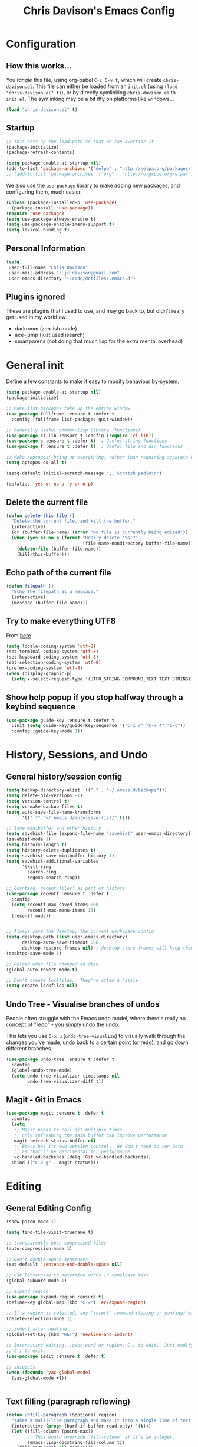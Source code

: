 #+TITLE: Chris Davison's Emacs Config
#+PROPERTY: header-args emacs-lisp :tangle yes :results silent

* Configuration
** How this works...
You /tangle/ this file, using org-babel ~C-c C-v t~, which will create ~chris-davison.el~.  This file can either be loaded from an ~init.el~ (using ~(load "chris-davison.el" t)~), or by directly symlinking ~chris-davison.el~ to ~init.el~.  The symlinking may be a bit iffy on platforms like windows...

#+BEGIN_SRC emacs-lisp :tangle no
(load "chris-davison.el" t)
#+END_SRC
** Startup
#+BEGIN_SRC emacs-lisp
;; This sets up the load path so that we can override it
(package-initialize)
(package-refresh-contents)

(setq package-enable-at-startup nil)
(add-to-list 'package-archives '("melpa" . "http://melpa.org/packages/"))
;; (add-to-list 'package-archives '("org" . "http://orgmode.org/elpa/") t)
#+END_SRC

We also use the ~use-package~ library to make adding new packages, and configuring them, much easier.

#+BEGIN_SRC emacs-lisp
(unless (package-installed-p 'use-package)
  (package-install 'use-package))
(require 'use-package)
(setq use-package-always-ensure t)
(setq use-package-enable-imenu-support t)
(setq lexical-binding t)
#+END_SRC

** Personal Information
#+BEGIN_SRC emacs-lisp
(setq
 user-full-name "Chris Davison"
 user-mail-address "c.jr.davison@gmail.com"
 user-emacs-directory "~/code/dotfiles/.emacs.d")
#+END_SRC
** Plugins ignored
These are plugins that I used to use, and may go back to, but didn't really get used in my workflow.

- darkroom (zen-ish mode)
- ace-jump (just used isearch)
- smartparens (not doing that much lisp for the extra mental overhead)
* General init
Define a few constants to make it easy to modify behaviour by-system.
#+BEGIN_SRC emacs-lisp
(setq package-enable-at-startup nil)
(package-initialize)

;; Make list-packages take up the entire window
(use-package fullframe :ensure t :defer t
  :config (fullframe list-packages quit-window))

;; Generally useful common-lisp library (functions)
(use-package cl-lib :ensure t :config (require 'cl-lib))
(use-package s :ensure t :defer t)  ; Useful string functions
(use-package f :ensure t :defer t)  ; Useful file and dir functions

;; Make /apropos/ bring up everything, rather than requiring separate keybinds
(setq apropos-do-all t)

(setq-default initial-scratch-message ";; Scratch pad\n\n")

(defalias 'yes-or-no-p 'y-or-n-p)
#+END_SRC

** Delete the current file
#+BEGIN_SRC emacs-lisp
(defun delete-this-file ()
  "Delete the current file, and kill the buffer."
  (interactive)
  (or (buffer-file-name) (error "No file is currently being edited"))
  (when (yes-or-no-p (format "Really delete '%s'?"
                             (file-name-nondirectory buffer-file-name)))
    (delete-file (buffer-file-name))
    (kill-this-buffer)))
#+END_SRC
** Echo path of the current file
#+BEGIN_SRC emacs-lisp
(defun filepath ()
  "Echo the filepath as a message."
  (interactive)
  (message (buffer-file-name)))
#+END_SRC
** Try to make everything UTF8
From [[http://www.wisdomandwonder.com/wordpress/wp-content/uploads/2014/03/C3F.html][here]]
#+BEGIN_SRC emacs-lisp
(setq locale-coding-system 'utf-8)
(set-terminal-coding-system 'utf-8)
(set-keyboard-coding-system 'utf-8)
(set-selection-coding-system 'utf-8)
(prefer-coding-system 'utf-8)
(when (display-graphic-p)
  (setq x-select-request-type '(UTF8_STRING COMPOUND_TEXT TEXT STRING)))
#+END_SRC
** Show help popup if you stop halfway through a keybind sequence
#+BEGIN_SRC emacs-lisp
(use-package guide-key :ensure t :defer t
  :init (setq guide-key/guide-key-sequence '("C-x r" "C-x 4" "C-c"))
  :config (guide-key-mode 1))
#+END_SRC
* History, Sessions, and Undo
** General history/session config
#+BEGIN_SRC emacs-lisp
(setq backup-directory-alist '(("." . "~/.emacs.d/backups")))
(setq delete-old-versions -1)
(setq version-control t)
(setq vc-make-backup-files t)
(setq auto-save-file-name-transforms
      '((".*" "~/.emacs.d/auto-save-list/" t)))

;; Save minibuffer and other history
(setq savehist-file (expand-file-name "savehist" user-emacs-directory))
(savehist-mode 1)
(setq history-length t)
(setq history-delete-duplicates t)
(setq savehist-save-minibuffer-history 1)
(setq savehist-additional-variables
      '(kill-ring
        search-ring
        regexp-search-ring))

;; Counting 'recent files' as part of history
(use-package recentf :ensure t :defer t
  :config
  (setq recentf-max-saved-items 200
        recentf-max-menu-items 15)
  (recentf-mode))


;; Always save the desktop, the current workspace config
(setq desktop-path (list user-emacs-directory)
      desktop-auto-save-timeout 600
      desktop-restore-frames nil) ; desktop-store-frames will keep themes loaded
(desktop-save-mode 1)

;; Reload when file changed on disk
(global-auto-revert-mode t)

;; Don't create lockfiles.  They're often a hassle
(setq create-lockfiles nil)
#+END_SRC
** Undo Tree - Visualise branches of undos
People often struggle with the Emacs undo model, where there's
really no concept of "redo" - you simply undo the undo.

This lets you use =C-x u= (=undo-tree-visualize=) to visually walk
through the changes you've made, undo back to a certain point (or
redo), and go down different branches.

#+BEGIN_SRC emacs-lisp
(use-package undo-tree :ensure t :defer t
  :config
  (global-undo-tree-mode)
  (setq undo-tree-visualizer-timestamps nil
        undo-tree-visualizer-diff t))
#+END_SRC
** Magit - Git in Emacs
#+BEGIN_SRC emacs-lisp
(use-package magit :ensure t :defer t
  :config
  (setq
   ;; Magit needs to call git multiple times
   ;; only refreshing the main buffer can improve performance
   magit-refresh-status-buffer nil
   ;; Emacs has its own version control.  We don't need to run both
   ;; as that'll be detrimental for performance
   vc-handled-backends (delq 'Git vc-handled-backends))
  :bind (("C-x g" . magit-status)))
#+END_SRC
* Editing
** General Editing Config
#+BEGIN_SRC emacs-lisp
(show-paren-mode 1)

(setq find-file-visit-truename t)

;; transparently open compressed files
(auto-compression-mode t)

;; Don't double-space sentences
(set-default 'sentence-end-double-space nil)

;; Use lettercase to determine words in camelcase text
(global-subword-mode 1)

;; expand region
(use-package expand-region :ensure t)
(define-key global-map (kbd "C-=") 'er/expand-region)

;; If a region is selected, any 'insert' command (typing or yanking) will overwrite it, rather than inserting before.
(delete-selection-mode 1)

;; indent after newline
(global-set-key (kbd "RET") 'newline-and-indent)

;; Interactive editing...over word or region, C-; to edit.  Just modify the symbol, then repeat
;; C-; to exit.
(use-package iedit :ensure t :defer t)

;; snippets
(when (fboundp 'yas-global-mode) 
  (yas-global-mode +1))


#+END_SRC
** Text filling (paragraph reflowing)
#+BEGIN_SRC emacs-lisp
(defun unfill-paragraph (&optional region)
  "Takes a multi-line paragraph and make it into a single line of text."
  (interactive (progn (barf-if-buffer-read-only) '(t)))
  (let ((fill-column (point-max))
        ;; This would override `fill-column' if it's an integer.
        (emacs-lisp-docstring-fill-column t))
    (fill-paragraph nil region)))
(define-key global-map "\M-Q" 'unfill-paragraph)
#+END_SRC
** Managing indentation
#+BEGIN_SRC emacs-lisp
;; aggressive indentation
(use-package aggressive-indent :ensure t :defer t
  :config (global-aggressive-indent-mode))

(define-key global-map (kbd "C->") 'indent-rigidly-right-to-tab-stop)
(define-key global-map (kbd "C-<") 'indent-rigidly-left-to-tab-stop)
#+END_SRC
** Offer to create parent dirs if they do not exist
[[http://iqbalansari.github.io/blog/2014/12/07/automatically-create-parent-directories-on-visiting-a-new-file-in-emacs/][From this blog]]
#+BEGIN_SRC emacs-lisp

(defun my-create-non-existent-directory ()
  (let ((parent-directory (file-name-directory buffer-file-name)))
    (when (and (not (file-exists-p parent-directory))
               (y-or-n-p (format "Directory `%s' does not exist! Create it?" parent-directory)))
      (make-directory parent-directory t))))

(add-to-list 'find-file-not-found-functions 'my-create-non-existent-directory)
#+END_SRC
** Header templates per filetype
Use ~auto-insert~ when in a new file of that kind to insert header.
#+BEGIN_SRC emacs-lisp
(setq auto-insert-alist
      '(((emacs-lisp-mode . "Emacs lisp mode") nil
         ";;; " (file-name-nondirectory buffer-file-name) " --- " _ "\n\n"
         ";;; Commentary:\n\n"
         ";;; Code:\n\n"
         "(provide '" (substring (file-name-nondirectory buffer-file-name) 0 -3) ")\n"
         ";;; " (file-name-nondirectory buffer-file-name) " ends here\n")
        ((c-mode . "C program") nil
         "/*\n"
         " * File: " (file-name-nondirectory buffer-file-name) "\n"
         " * Description: " _ "\n"
         " */\n\n")
        ((shell-mode . "Shell script") nil
         "#!/bin/bash\n\n"
         " # File: " (file-name-nondirectory buffer-file-name) "\n"
         " # Description: " _ "\n\n")
        ((org-mode . "Org mode") nil
        "#+TITLE: " (read-string "Title: ") "\n"
        "#+AUTHOR: Chris Davison\n"
        "#+EMAIL: c.jr.davison@gmail.com\n"
        "#+OPTIONS: toc:2 num:nil html-postamble:nil\n"
        "#+PROPERTY: header-args :tangle " (read-string "Tangle filename: ") "\n")
        ((python-mode . "Python") nil
        "#!/usr/bin/env python3")
      ))
(add-hook 'find-file-hook 'auto-insert)
#+END_SRC
** Move files
#+begin_src emacs-lisp
(defun rename-this-buffer-and-file ()
  "Renames current buffer and file it is visiting."
  (interactive)
  (let ((name (buffer-name))
        (filename (buffer-file-name))
        (read-file-name-function 'read-file-name-default))
    (if (not (and filename (file-exists-p filename)))
        (error "Buffer '%s' is not visiting a file!" name)
      (let ((new-name (read-file-name "New name: " filename)))
        (cond ((get-buffer new-name)
               (error "A buffer named '%s' already exists!" new-name))
              (t
               (rename-file filename new-name 1)
               (rename-buffer new-name)
               (set-visited-file-name new-name)
               (set-buffer-modified-p nil)
               (message "File '%s' successfully renamed to '%s'" name (file-name-nondirectory new-name))))))))

(defun delete-this-buffer-and-file (force)
  "Delete the file connected to this buffer and kill it, FORCE is universal argument."
  (interactive "P")
  (let ((filename (buffer-file-name))
        (buffer (current-buffer))
        (name (buffer-name)))
    (if (not (and filename (file-exists-p filename)))
        (error "'%s' is not a file buffer" name)
      (when (or force (yes-or-no-p (format  "Delete '%s', Are you sure? " filename)))
        (delete-file filename)
        (kill-buffer buffer)
        (message "Deleted '%s'" filename)))))
#+end_src
* Languages
** Terminal Improvements
*** Windows Shell Config
Use git-bash as windows shell
#+BEGIN_SRC emacs-lisp
(defun cd/set-windows-shell ()
  "If on windows, set the shell to git bash."
  (interactive)
  (if (eq system-type 'windows-nt)
      (progn (setq explicit-shell-file-name
                   "C:/Program Files/Git/bin/sh.exe")
             (setq shell-file-name "bash")
             (setq explicit-sh.exe-args '("--login" "-i"))
             (setenv "SHELL" shell-file-name)
             (add-hook 'comint-output-filter-functions 'comint-strip-ctrl-m))
    nil))

(cd/set-windows-shell)
#+END_SRC
*** Improvements for ansi-term
#+BEGIN_SRC emacs-lisp
(defadvice term-sentinel (around my-advice-term-sentinel (proc msg))
  "Close an ansi-term buffer if I quit the terminal."
  (if (memq (process-status proc) '(signal exit))
      (let ((buffer (process-buffer proc)))
        ad-do-it
        (kill-buffer buffer))
    ad-do-it))
(ad-activate 'term-sentinel)

;; By default, use fish in ansi-term
;; e.g. don't prompt for a shell
(defvar my-term-shell "/usr/local/bin/fish")
(defadvice ansi-term (before force-bash)
  (interactive (list my-term-shell)))
(ad-activate 'ansi-term)

;; Use UTF8 in terminals
(defun my-term-use-utf8 ()
  (set-buffer-process-coding-system 'utf-8-unix 'utf-8-unix))
(add-hook 'term-exec-hook 'my-term-use-utf8)

;; Make URLs in the term clickable
(defun my-term-paste (&optional string)
  (interactive)
  (process-send-string
   (get-buffer-process (current-buffer))
   (if string string (current-kill 0))))

(defun my-term-hook ()
  (goto-address-mode)
  (define-key term-raw-map "\C-y" 'my-term-paste))
(add-hook 'term-mode-hook 'my-term-hook)
#+END_SRC
** Markdown
#+BEGIN_SRC emacs-lisp
(use-package markdown-mode :ensure t :defer t
  :config
  (add-to-list 'auto-mode-alist
               (cons "\\.\\(md\\|markdown\\)\\'" 'markdown-mode))
  (add-hook 'markdown-mode-hook 'visual-line-mode))
#+END_SRC

Use a /let/ binding so that I can Ctrl-g to cancel without leaving characters laying around
#+BEGIN_SRC emacs-lisp
(defun cd/yank-md ()
  "Yank a markdown link and enter a description for it."
  (interactive)
  (let ((desc (read-string "Description: ")))
    (insert "[")
    (insert desc)
    (insert "](")
    (yank)
    (insert ")")))
(global-set-key (kbd "<f5>") 'cd/yank-md)
#+END_SRC
** Company -- COMPlete ANYthing
#+BEGIN_SRC emacs-lisp
(use-package company :ensure t :defer t
  :bind ("TAB" . company-indent-or-complete-common)
  :config
  (setq company-tooltip-align-annotations t
        company-global-modes '(not org-mode))
  (add-hook 'prog-mode-hook 'global-company-mode))

(defvar my/company-point nil)
(advice-add 'company-complete-common :before (lambda () (setq my/company-point (point))))
(advice-add 'company-complete-common :after (lambda ()
                                              (when (equal my/company-point (point))
                                                (yas-expand))))
#+END_SRC
** CSV
#+BEGIN_SRC emacs-lisp
(use-package csv-mode :defer t
  :mode ("\\.[Cc][Ss][Vv]\\'" . csv-mode)
  :config (setq csv-separators '("," ";" "|" " ")))
#+END_SRC
** Flycheck
#+BEGIN_SRC emacs-lisp
(use-package flycheck :ensure t :defer t
  :config
  (setq-default 
   flycheck-disabled-checkers
   (append flycheck-disabled-checkers '(javascript-jshint) '(json-jsonlist))
   flycheck-temp-prefix ".flycheck")
  (flycheck-add-mode 'javascript-eslint 'web-mode)
  (add-hook 'after-init-hook #'global-flycheck-mode))
#+END_SRC
** Lisps -- Clojure and Cider
#+BEGIN_SRC emacs-lisp
;; Cider for interactive clojure programming
(use-package flycheck-clojure :ensure t :defer t)
(use-package cider :ensure t :defer t
  :config
  (setq nrepl-popup-stacktraces nil)
  (with-eval-after-load 'cider
    (add-hook 'cider-mode-hook 'eldoc-mode)
    (add-hook 'cider-repl-mode-hook 'subword-mode)
    (add-hook 'cider-repl-mode-hook 'smartparens-mode)
    (add-hook 'cider-repl-mode-hook 'paredit-mode)
    (with-eval-after-load 'clojure-mode
      (with-eval-after-load 'flycheck
        (flycheck-clojure-setup)))))
#+END_SRC
** Golang
#+BEGIN_SRC emacs-lisp
(use-package go-mode :ensure t :defer t
  :config
  (add-hook 'before-save-hook 'gofmt-before-save)
  (setq gofmt-command "goimports"))
#+END_SRC
** Rust / Racer config
Auto-completion for rust, using racer
#+BEGIN_SRC emacs-lisp
(use-package rust-mode :ensure t :defer t)
(use-package flymake-rust :ensure t :defer t)
(use-package flycheck-rust :ensure t :defer t)
(use-package cargo :ensure t :defer t)
(use-package racer :defer t
  :ensure t
  :config
  (setq racer-cmd "/Users/davison/prog/z__NOT_MINE/racer/target/release/racer")
  (setq racer-rust-src-path "/Users/davison/prog/z__NOT_MINE/rust_1.3_src/src/")
  (add-hook 'rust-mode-hook 'racer-mode)
  (add-hook 'racer-mode-hook 'eldoc-mode)
  (add-hook 'rust-mode-hook 'cargo-minor-mode)
  (add-hook 'racer-mode-hook 'company-mode))

#+END_SRC
** Python configuration
Use elpy for python
#+BEGIN_SRC emacs-lisp
;; (use-package ob-ipython :ensure t)
(use-package elpy :ensure t :defer t
  :config
  (add-hook 'python-mode-hook (lambda () (elpy-enable)))
  (setq python-shell-interpreter "ipython"
        python-shell-interpreter-args "--simple-prompt -i"))

(defun ipython()
  (interactive)
  (if (eq system-type 'windows-nt)
      (progn (setq explicit-shell-file-name
                   "C:/python3/scripts/ipython.exe")
             (setq shell-file-name "ipython")
             (setq explicit-sh.exe-args '("--login" "-i"))
             (setenv "SHELL" shell-file-name)
             (add-hook 'comint-output-filter-functions 'comint-strip-ctrl-m)
             (shell)
             (cd/set-windows-shell))
    (ansi-term "~/.envs/ml/bin/ipython" "ipython")))
#+END_SRC

** WIP Latex config
#+BEGIN_SRC emacs-lisp
(add-hook 'LaTeX-mode-hook 'visual-line-mode)
#+END_SRC

#+BEGIN_SRC emacs-lisp :tangle no
(use-package auctex :ensure t :defer t
  :config
  (setq TeX-auto-save t
        TeX-parse-self t
        TeX-save-query nil
        ispell-program-name "aspell"
        ispell-dictionary "english")
  (add-hook 'LaTeX-mode-hook 'flyspell-mode)
  (add-hook 'LaTeX-mode-hook 'flyspell-buffer))

(defun turn-on-outline-minor-mode ()
  (outline-minor-mode 1))

(add-hook 'LaTeX-mode-hook 'turn-on-outline-minor-mode)
(add-hook 'latex-mode-hook 'visual-line-mode)

(setq outline-minor-mode-prefix "\C-c \C-o") ; Or something else

;; Manage citations
(require 'tex-site)
(autoload 'reftex-mode "reftex" "RefTeX Minor Mode" t)
(autoload 'turn-on-reftex "reftex" "RefTeX Minor Mode" nil)
(autoload 'reftex-citation "reftex-cite" "Make citation" nil)
(autoload 'reftex-index-phrase-mode "reftex-index" "Phrase Mode" t)
(add-hook 'latex-mode-hook 'turn-on-reftex)
(add-hook 'LaTeX-mode-hook 'turn-on-reftex)

(setq LaTeX-eqnarray-label "eq"
      LaTeX-equation-label "eq"
      LaTeX-figure-label "fig"
      LaTeX-table-label "tab"
      LaTeX-myChapter-label "chap"
      TeX-auto-save t
      TeX-newline-function 'reindent-then-newline-and-indent
      TeX-parse-self t
      TeX-style-path
      '("style/" "auto/"
        "/usr/share/emacs21/site-lisp/auctex/style/"
        "/var/lib/auctex/emacs21/"
        "/usr/local/share/emacs/site-lisp/auctex/style/")
      LaTeX-section-hook
      '(LaTeX-section-heading
        LaTeX-section-title
        LaTeX-section-toc
        LaTeX-section-section
        LaTeX-section-label))
#+END_SRC
** Julia
#+BEGIN_SRC emacs-lisp
(use-package julia-mode :ensure t :defer t)
(use-package julia-repl :ensure t :defer t
  :config
  (add-hook 'julia-mode-hook 'julia-repl-mode))

(add-to-list 'load-path "C:/Julia-1.1.0/bin")
(if (eq system-type 'windows-nt)
    (setq julia-repl-executable-records '((default "julia.exe" :basedir "C:/Julia-1.1.0/bin" ))))

;; (setq julia-repl-executable-records '((default "julia")))
#+END_SRC
** Web-stuff
#+BEGIN_SRC emacs-lisp
(use-package sass-mode :ensure t :defer t)
(use-package js2-mode :ensure t :defer t)

;; Colourize CSS literals
(use-package rainbow-mode :ensure t :defer t
  :config 
  (add-hook 'css-mode-hook 'rainbow-mode)
  (add-hook 'html-mode-hook 'rainbow-mode)
  (add-hook 'sass-mode-hook 'rainbow-mode))
#+END_SRC
* Navigation
** General Navigation config
Navigation of prtty much any /menu-type/ thing
#+BEGIN_SRC emacs-lisp

(use-package ivy :ensure t :defer t
  :bind
  (:map ivy-mode-map
        ("C-c h" . ivy-switch-buffer)
        ("C-c s" . swiper))
  :config
  (ivy-mode 1)
  (setq ivy-use-virtual-buffers t
        ivy-height 15
        ivy-count-format ""
        ivy-initial-inputs-alist nil
        ivy-re-builders-alist
        '((t . ivy--regex-plus))))
(use-package counsel :ensure t :defer t
  :bind*
  (("C-x f" . counsel-find-file)
   ("C-c i" . counsel-imenu)
   ("C-c a" . counsel-rg)
   ("C-c g s" . counsel-grep-or-swiper)
   ("C-c b" . counsel-descbinds)
   ("M-x" . counsel-M-x))
  :config
  (setq counsel-grep-base-command 
        "rg -i -M 120 --no-heading --line-number --color never '%s' %s"))

(use-package swiper :ensure t :defer t)

;; do imenu over every file with the same major mode, recursively
(use-package imenu-anywhere :ensure t :defer t)
#+END_SRC
** Navigate between windows
Give HUD prompt when changing window
#+BEGIN_SRC emacs-lisp
;; Prompt with a hud when switching windows, if more than 2 windows
(use-package switch-window :defer t
  :ensure t
  :bind ("C-x o" . switch-window))
#+END_SRC

Navigate between windows with ~shift+<direction>~
#+BEGIN_SRC emacs-lisp
(windmove-default-keybindings)
#+END_SRC

Cycle through windows (e.g. panes)
#+BEGIN_SRC emacs-lisp
;; cycle through 'windows' (e.g. panes)
(define-key global-map (kbd "M-`") 'next-multiframe-window)
(define-key global-map (kbd "C-M-`") 'previous-multiframe-window)
#+END_SRC
** ibuffer -- show version control status of file
#+BEGIN_SRC emacs-lisp
;; Interactively modify buffer list
(use-package fullframe :ensure t :defer t)
(with-eval-after-load 'buffer (fullframe ibuffer ibuffer-quit))

(use-package ibuffer-vc :ensure t)

(defun ibuffer-set-up-preferred-filters ()
  (ibuffer-vc-set-filter-groups-by-vc-root)
  (unless (eq ibuffer-sorting-mode 'filename/process)
    (ibuffer-do-sort-by-filename/process)))

(add-hook 'ibuffer-hook 'ibuffer-set-up-preferred-filters)

(with-eval-after-load 'ibuffer
  ;; Use human readable Size column instead of original one
  (define-ibuffer-column size-h
    (:name "Size" :inline t)
    (cond
     ((> (buffer-size) 1000000) (format "%7.1fM" (/ (buffer-size) 1000000.0)))
     ((> (buffer-size) 1000) (format "%7.1fk" (/ (buffer-size) 1000.0)))
     (t (format "%8d" (buffer-size)))))
  ;; Explicitly require ibuffer-vc to get its column definitions, which
  ;; can't be autoloaded
  (require 'ibuffer-vc))


;; Modify the default ibuffer-formats (toggle with `)
(setq ibuffer-formats
      '((mark modified read-only vc-status-mini " "
              (name 18 18 :left :elide) " "
              (size-h 9 -1 :right) " "
              (mode 16 16 :left :elide) " "
              (vc-status 16 16 :left) " "
              filename-and-process)
        (mark modified read-only vc-status-mini " "
              (name 18 18 :left :elide) " "
              (size-h 9 -1 :right) " "
              (mode 16 16 :left :elide) " "
              filename-and-process)
        ))
(setq ibuffer-filter-group-name-face 'font-lock-doc-face)
(global-set-key (kbd "C-x C-b") 'ibuffer)
#+END_SRC
** isearch -- live preview of search and replace
#+BEGIN_SRC emacs-lisp
;; Show current and total matches while searching
(use-package anzu :defer t
  :ensure t
  :bind (([remap query-replace-regexp] . anzu-query-replace-regexp)
         ([remap query-replace] . anzu-query-replace)
         ;; Invert regex and normal isearch
         ("C-M-%" . anzu-query-replace)
         ("M-%" . anzu-query-replace-regexp))
  :config (global-anzu-mode t))

;; DEL during isearch should edit the search string, not jump back to the previous result
(define-key isearch-mode-map [remap isearch-delete-char] 'isearch-del-char)
#+END_SRC

* OSX
#+BEGIN_SRC emacs-lisp
(when (eq system-type 'darwin)
  (use-package exec-path-from-shell :ensure t
    :config
    (when (memq window-system '(mac ns))
      (exec-path-from-shell-initialize))
    (exec-path-from-shell-copy-env "GOPATH"))
  
  (setq mac-command-modifier 'meta
        mac-option-modifier 'none
        default-input-method "MacOSX")
    
  ;;Make the mouse wheel/trackpad less jerky
  (setq mouse-wheel-scroll-amount '(1 ((shift) . 5) ((control))))
  (dolist (multiple '("" "double-" "triple-"))
    (dolist (direction '("right" "left"))
      (global-set-key (kbd (concat "<" multiple "wheel-" direction ">")) 'ignore)))

  ;;And give emacs some of the expected OS X keybinds
  (global-set-key (kbd "M-h") 'ns-do-hide-emacs)
  (global-set-key (kbd "M-˙") 'ns-do-hide-others)
  (with-eval-after-load 'nxml-mode (define-key nxml-mode-map (kbd "M-h") nil))
  (global-set-key (kbd "M-ˍ") 'ns-do-hide-others) ;; what describe-key reports for cmd-option-h
  (global-set-key (kbd "M-<up>") 'toggle-frame-fullscreen) ;;Bind Meta-<UP> to fullscreen toggling
  (global-set-key (kbd "<f10>") 'toggle-frame-fullscreen) ;;Bind Meta-<UP> to fullscreen toggling
  )
#+END_SRC
* Org-mode
Org-mode is a really powerful notetaking tool.

You can easily /capture/ information using various different templates (including custom templates), and then refile them to perhaps a more appropriate location,

/Agenda/ lets you schedule and deadline tasks.
** General Org Config
#+BEGIN_SRC emacs-lisp
(use-package org
  :ensure t
  :bind (("<f1>" . org-capture)
         ("<f2>" . org-agenda)
         ("<f3>" . org-agenda-list)
         ("C-c l" . org-store-link))
  :config
  (setq org-directory "~/Dropbox/notes"
        org-default-notes-file "~/Dropbox/notes/inbox.org"
        org-src-window-setup 'current-window
        org-src-fontify-natively t
        org-src-tab-acts-natively t
        org-confirm-babel-evaluate nil
        org-edit-src-content-indentation 0
        org-catch-invisible-edits 'show-and-error
        org-imenu-depth 3
        ;; Use M-+ M-- to change todo, and leave S-<arrow> for windows
        org-replace-disputed-keys t 
        inhibit-compacting-font-caches t
        org-todo-keywords
        '(
          (sequence "TODO" "WIP" "|" "DONE")
          (sequence "|" "CANCELLED")
          (sequence "|" "BACKBURNER")
          )
        org-startup-indented t
        org-hide-leading-stars t
        org-cycle-separator-lines 0
        org-list-indent-offset 1
        org-modules '(org-bibtex org-habit)
        org-agenda-files '("~/Dropbox/notes/inbox.org"
                           "~/Dropbox/notes/work.org"
                           "~/Dropbox/notes/logbook.org"
                           "~/Dropbox/notes/journal.org"
                           "~/Dropbox/notes/habits.org"
                           "~/Dropbox/notes/life-progress.org")
        org-log-done 'time
        org-ellipsis "…"
        org-archive-location "~/Dropbox/notes/archive.org::")
  (org-babel-do-load-languages
   'org-babel-load-languages '((python . t)
                               (R . t)
                               (sqlite . t)
                               (perl . t)))
  (setq org-confirm-babel-evaluate nil)
  ;; Settings for refiling
  (setq org-reverse-note-order t
        org-refile-use-outline-path nil
        org-refile-allow-creating-parent-nodes 'confirm
        org-refile-use-cache nil
        org-refile-targets '((org-agenda-files . (:maxlevel . 3)))
        org-blank-before-new-entry nil)
  ;; (add-hook 'org-mode-hook 'auto-fill-mode)
  ;; (add-hook 'org-mode-hook 'visual-fill-column-mode)
  (add-hook 'org-mode-hook 'visual-line-mode)
  (add-hook 'org-mode-hook 'org-indent-mode)
  (setq fill-column 80))


#+END_SRC
** Insert a link from clipboard
Prompt for description. Basically slightly quicker than having to ~C-y~ when creating a link.
#+BEGIN_SRC emacs-lisp
;; (use-package ox-reveal :ensure t)
(defun insert-link-with-description-prompt ()
  "Yank into an org link."
  (interactive)
  (let ((description (read-string "Description: ")))
    (insert "[[")
    (yank)
    (insert (s-concat "][" description "]]"))))
#+END_SRC
** Fix indentation for org source blocks
#+BEGIN_SRC emacs-lisp
(defun cd/org-cleanup ()
  (interactive)
  (org-edit-special)
  (indent-region (point-min) (point-max))
  (org-edit-src-exit))
(global-set-key (kbd "C-x c") 'cd/org-cleanup)
#+END_SRC
** Templates for src/latex/etc blocks
#+BEGIN_SRC emacs-lisp
(setq org-structure-template-alist
      '(("a" . "export ascii")
        ("c" . "center")
        ("C" . "comment")
        ("e" . "example")
        ("E" . "export")
        ("h" . "export html")
        ("l" . "src emacs-lisp")
        ("q" . "quote")
        ("s" . "src")
        ("v" . "verse")
        ("V" . "verbatim")))
#+END_SRC
** Move to prev/next narrow
#+BEGIN_SRC emacs-lisp
(defun cd/move-to-previous-narrow ()
  (interactive)
  (progn
    (beginning-of-buffer)
    (widen)
    (outline-previous-heading)
    (org-narrow-to-subtree)))

(defun cd/move-to-next-narrow ()
  (interactive)
  (progn
    (beginning-of-buffer)
    (widen)
    (outline-next-heading)
    (org-narrow-to-subtree)))
#+END_SRC
** Capture templates
#+BEGIN_SRC emacs-lisp
(setq org-capture-templates
      '(("q" "Quotes" entry (file+headline "~/Dropbox/notes/quotes.org" "UNFILED")
         "* %^{Topic}\n#+BEGIN_QUOTE\n%^{Quote} (%^{Author})\n#+END_QUOTE" :immediate-finish 1)

        ("u" "URL" entry (file+headline "~/Dropbox/notes/inbox.org" "Notes")
         "* %^{Description}
- [[%^{URL}][%^{Description}]]

%^{Comments}\n" :immediate-finish 1)

        ("p" "Project")
        ("pp" "Personal Project" entry (file "~/Dropbox/notes/inbox.org") "* TODO %^{PROJECT}")
        ("pw" "Work Project" entry (file "~/Dropbox/notes/work.org") "* TODO %^{PROJECT}")

        ("a" "Article" entry (file+headline "~/Dropbox/notes/work.org" "Literature")
         "* TODO %^{Title}
:PROPERTIES:
:CREATED: %U
:END:

Abstract:
%?"
         :prepend t
         :created t)

        ;; Todos (tasks within inbox)
        ;; Header-bullet of -TODO- <TASK>, under the TASKS L1 header
        ("t" "Todo")
        ("tt" "Todo" entry (file "~/Dropbox/notes/inbox.org")
         "* TODO %^{TASK}" :immediate-finish 1)
        ("tT" "Todo with pasted clipboard" entry (file "~/Dropbox/notes/inbox.org")
         "* TODO %^{TASK}\n%c" :immediate-finish 1)
        ("ts" "Todo with date" entry (file "~/Dropbox/notes/inbox.org")
         "* TODO %^{TASK}\n\nSCHEDULED: %^t" :immediate-finish 1)
        ("td" "Todo with deadline" entry (file "~/Dropbox/notes/inbox.org")
         "* TODO %^{TASK}\n\nDEADLINE: %^t" :immediate-finish 1)


        ;; Journal
        ;; Datetree of YYYY / YYYY-MM MONTHNAME / YYYY-MM-DD DAYNAME
        ("j" "Journal entry")
        ("jj" "Quick entry" item (file+datetree "~/Dropbox/notes/journal.org")
         "%^{Journal}" :immediate-finish 1)
        ("jJ" "Full entry" item (file+datetree "~/Dropbox/notes/journal.org")
         "%?")

        ;; LOGBOOK
        ("l" "Logbook entry")
        ("ll" "Quick entry" item (file+datetree "~/Dropbox/notes/logbook.org")
         "%^{Logbook}" :immediate-finish 1)
        ("lL" "Full entry" item (file+datetree "~/Dropbox/notes/logbook.org")
         "%?")

        ;; Note in Inbox
        ("n" "Note in Inbox")
        ("nn" "Note" entry (file+headline "~/Dropbox/notes/inbox.org" "Notes")
         "* %^{NOTE}" :immediate-finish 1)
        ("nN" "Note with clipboard" entry (file+headline "~/Dropbox/notes/inbox.org" "Notes")
         "* %^{NOTE} %c")
        ("ne" "Note" entry (file+headline "~/Dropbox/notes/inbox.org" "Notes")
         "* %^{Title}\n%?")

        ("c" "Code Snippet" entry (file+headline "~/Dropbox/notes/inbox.org" "Code Snippets")
         "* %^{Snippet Topic}\n#+BEGIN_SRC %^{Language}\n%c\n#+END_SRC\n")
        ))
#+END_SRC
** Update checkboxes on save
#+BEGIN_SRC emacs-lisp
(defun custom_org_auto_check()
  (org-update-checkbox-count t))
(add-hook 'org-mode-hook 
          (lambda () 
             (add-hook 'after-save-hook 'custom_org_auto_check nil 'make-it-local)))
#+END_SRC
** Automatic list markers
#+BEGIN_SRC emacs-lisp
(use-package org-autolist)
#+END_SRC
* Hydra -- General utility HUDs
#+BEGIN_SRC emacs-lisp
(use-package hydra :ensure t :defer t)
#+END_SRC

** Dired
#+BEGIN_SRC emacs-lisp
(defhydra hydra-dired (:hint nil :color pink)
  "
_+_ mkdir          _v_iew           _m_ark             _(_ details        _i_nsert-subdir    wdired
_C_opy             _O_ view other   _U_nmark all       _)_ omit-mode      _$_ hide-subdir    C-x C-q : edit
_D_elete           _o_pen other     _u_nmark           _l_ redisplay      _w_ kill-subdir    C-c C-c : commit
_R_ename           _M_ chmod        _t_oggle           _g_ revert buf     _e_ ediff          C-c ESC : abort
_Y_ rel symlink    _G_ chgrp        _E_xtension mark   _s_ort             _=_ pdiff
_S_ymlink          ^ ^              _F_ind marked      _._ toggle hydra   \\ flyspell
_r_sync            ^ ^              _f_ilter           ^ ^                _?_ summary
_z_ compress-file  _A_ find regexp
_Z_ compress       _Q_ repl regexp

T - tag prefix
"
  ("\\" dired-do-ispell)
  ("(" dired-hide-details-mode)
  (")" dired-omit-mode)
  ("+" dired-create-directory)
  ("=" diredp-ediff)         ;; smart diff
  ("?" dired-summary)
  ("$" diredp-hide-subdir-nomove)
  ("A" dired-do-find-regexp)
  ("C" dired-do-copy)        ;; Copy all marked files
  ("D" dired-do-delete)
  ("E" dired-mark-extension)
  ("e" dired-ediff-files)
  ("f" (progn
         (dired-mark-files-regexp (read-string "Regexp: "))
         (dired-toggle-marks)
         (dired-do-kill-lines)) :exit t)
  ("F" dired-do-find-marked-files)
  ("G" dired-do-chgrp)
  ("g" revert-buffer)        ;; read all directories again (refresh)
  ("i" dired-maybe-insert-subdir)
  ("l" dired-do-redisplay)   ;; relist the marked or singel directory
  ("M" dired-do-chmod)
  ("m" dired-mark)
  ("O" dired-display-file)
  ("o" dired-find-file-other-window)
  ("Q" dired-do-find-regexp-and-replace)
  ("R" dired-do-rename)
  ("r" dired-do-rsynch)
  ("S" dired-do-symlink)
  ("s" dired-sort-toggle-or-edit)
  ("t" dired-toggle-marks)
  ("U" dired-unmark-all-marks)
  ("u" dired-unmark)
  ("v" dired-view-file)      ;; q to exit, s to search, = gets line #
  ("w" dired-kill-subdir)
  ("Y" dired-do-relsymlink)
  ("z" diredp-compress-this-file)
  ("Z" dired-do-compress)
  ("q" nil)
  ("." nil :color blue))

(with-eval-after-load 'dired
  (define-key dired-mode-map "." 'hydra-dired/body))

#+END_SRC
** Ibuffer
#+BEGIN_SRC emacs-lisp
(defhydra hydra-ibuffer-main (:color pink :hint nil)
  "
 ^Navigation^ | ^Mark^        | ^Actions^        | ^View^
-^----------^-+-^----^--------+-^-------^--------+-^----^-------
  _k_:    ʌ   | _m_: mark     | _D_: delete      | _g_: refresh
 _RET_: visit | _u_: unmark   | _S_: save        | _s_: sort
  _j_:    v   | _*_: specific | _a_: all actions | _/_: filter
-^----------^-+-^----^--------+-^-------^--------+-^----^-------
"
  ("j" ibuffer-forward-line)
  ("RET" ibuffer-visit-buffer :color blue)
  ("k" ibuffer-backward-line)

  ("m" ibuffer-mark-forward)
  ("u" ibuffer-unmark-forward)
  ("*" hydra-ibuffer-mark/body :color blue)

  ("D" ibuffer-do-delete)
  ("S" ibuffer-do-save)
  ("a" hydra-ibuffer-action/body :color blue)

  ("g" ibuffer-update)
  ("s" hydra-ibuffer-sort/body :color blue)
  ("/" hydra-ibuffer-filter/body :color blue)

  ("o" ibuffer-visit-buffer-other-window "other window" :color blue)
  ("q" quit-window "quit ibuffer" :color blue)
  ("." nil "toggle hydra" :color blue))

(defhydra hydra-ibuffer-mark (:color teal :columns 5
                              :after-exit (hydra-ibuffer-main/body))
  "Mark"
  ("*" ibuffer-unmark-all "unmark all")
  ("M" ibuffer-mark-by-mode "mode")
  ("m" ibuffer-mark-modified-buffers "modified")
  ("u" ibuffer-mark-unsaved-buffers "unsaved")
  ("s" ibuffer-mark-special-buffers "special")
  ("r" ibuffer-mark-read-only-buffers "read-only")
  ("/" ibuffer-mark-dired-buffers "dired")
  ("e" ibuffer-mark-dissociated-buffers "dissociated")
  ("h" ibuffer-mark-help-buffers "help")
  ("z" ibuffer-mark-compressed-file-buffers "compressed")
  ("b" hydra-ibuffer-main/body "back" :color blue))

(defhydra hydra-ibuffer-action (:color teal :columns 4
                                :after-exit
                                (if (eq major-mode 'ibuffer-mode)
                                    (hydra-ibuffer-main/body)))
  "Action"
  ("A" ibuffer-do-view "view")
  ("E" ibuffer-do-eval "eval")
  ("F" ibuffer-do-shell-command-file "shell-command-file")
  ("I" ibuffer-do-query-replace-regexp "query-replace-regexp")
  ("H" ibuffer-do-view-other-frame "view-other-frame")
  ("N" ibuffer-do-shell-command-pipe-replace "shell-cmd-pipe-replace")
  ("M" ibuffer-do-toggle-modified "toggle-modified")
  ("O" ibuffer-do-occur "occur")
  ("P" ibuffer-do-print "print")
  ("Q" ibuffer-do-query-replace "query-replace")
  ("R" ibuffer-do-rename-uniquely "rename-uniquely")
  ("T" ibuffer-do-toggle-read-only "toggle-read-only")
  ("U" ibuffer-do-replace-regexp "replace-regexp")
  ("V" ibuffer-do-revert "revert")
  ("W" ibuffer-do-view-and-eval "view-and-eval")
  ("X" ibuffer-do-shell-command-pipe "shell-command-pipe")
  ("b" nil "back"))

(defhydra hydra-ibuffer-sort (:color amaranth :columns 3)
  "Sort"
  ("i" ibuffer-invert-sorting "invert")
  ("a" ibuffer-do-sort-by-alphabetic "alphabetic")
  ("v" ibuffer-do-sort-by-recency "recently used")
  ("s" ibuffer-do-sort-by-size "size")
  ("f" ibuffer-do-sort-by-filename/process "filename")
  ("m" ibuffer-do-sort-by-major-mode "mode")
  ("b" hydra-ibuffer-main/body "back" :color blue))

(defhydra hydra-ibuffer-filter (:color amaranth :columns 4)
  "Filter"
  ("m" ibuffer-filter-by-used-mode "mode")
  ("M" ibuffer-filter-by-derived-mode "derived mode")
  ("n" ibuffer-filter-by-name "name")
  ("c" ibuffer-filter-by-content "content")
  ("e" ibuffer-filter-by-predicate "predicate")
  ("f" ibuffer-filter-by-filename "filename")
  (">" ibuffer-filter-by-size-gt "size")
  ("<" ibuffer-filter-by-size-lt "size")
  ("/" ibuffer-filter-disable "disable")
  ("b" hydra-ibuffer-main/body "back" :color blue))

(define-key ibuffer-mode-map "." 'hydra-ibuffer-main/body)

(add-hook 'ibuffer-hook 'hydra-ibuffer-main/body)
#+END_SRC
** My utility binds
#+BEGIN_SRC emacs-lisp
(defhydra cd/zoom (:exit nil)
  "Text scale"
  ("+" text-scale-increase "Zoom in" :column "Zoom")
  ("-" text-scale-decrease "Zoom out" :column "Zoom")
  ("." nil "quit"))

(defhydra cd/indent (:exit nil)
  (">" indent-rigidly-right-to-tab-stop "Indent to tabstop")
  ("<" indent-rigidly-left-to-tab-stop "Dedent to tabstop")
  ("<right>" indent-rigidly-right-to-tab-stop "Indent to tabstop")
  ("<left>" indent-rigidly-left-to-tab-stop "Dedent to tabstop")
  ("." nil))

(defhydra cd/paragraphs-and-lines (:exit t)
  ("<up>" delete-indentation "Join line UP" :exit nil)
  ("<down>" (join-line -1) "Join line DOWN" :exit nil)
  ("u" unfill-paragraph "Unfill paragraph")
  ("f" fill-paragraph "Fill paragraph"))

(defhydra cd/links (:exit t)
  ("c" insert-link-with-description-prompt "From clipboard" :column "Insert")
  ("l" org-insert-link "Prompted" :column "Insert")
  ("s" org-store-link "Store" :column "Store"))

(defhydra cd/windowmove (:exit t)
  ("<left>" windmove-left "Left" :column "Move")
  ("<right>" windmove-right "Right" :column "Move")
  ("<up>" windmove-up "Up" :column "Move")
  ("<down>" windmove-down "Down" :column "Move")
  ("R" (progn (split-window-right) (windmove-right)) "Split right" :column "Move")
  ("D" (progn (split-window-below) (windmove-down)) "Split down" :column "Move")
  ("n" cd/move-to-next-narrow "Next narrowed subtree" :column "Move" :exit nil)
  ("p" cd/move-to-previous-narrow "Previous narrowed subtree" :column "Move" :exit nil)

  ("S-<up>" enlarge-window "Enlarge" :column "Windows" :exit nil)
  ("S-<down>" shrink-window "Shrink" :column "Windows" :exit nil)
  ("=" balance-windows "Equalise" :column "Windows")
    ("d" delete-window "Close window" :column "Windows")
  ("o" delete-other-windows "Keep only this window" :column "Windows"))

(defhydra cd/files (:exit t)
  ("i" (find-file "~/Dropbox/notes/inbox.org") "Inbox")
  ("w" (find-file "~/Dropbox/notes/work.org") "Work")
  ("j" (find-file "~/Dropbox/notes/journal.org") "Journal")
  ("l" (find-file "~/Dropbox/notes/logbook.org") "Logbook")
  ("a" (find-file "~/Dropbox/notes/archive.org") "Archive")
  ("f" counsel-find-file "Find file")
  ("F" counsel-file-jump "Find file (recursive)")
  ("b" ivy-switch-buffer "Switch Buffer")
  ("c" (find-file "~/code/dotfiles/.emacs.d/chris-davison.org") "Config")
  ("d" dired "Dired"))

(defhydra hydra-fold (:pre (hs-minor-mode 1))
  "fold"
  ("t" fold-dwim-toggle "toggle")
  ("h" fold-dwim-hide-all "hide-all")
  ("s" fold-dwim-show-all "show-all")
  ("q" nil "quit"))

(defhydra hydra-cd-util (:hint nil :exit t)
  ("<tab>" cd/indent/body "Indent" :column "Appearance")
  ("f" hydra-fold/body "Fold" :column "Appearance")
  ("z" cd/zoom/body "Font size" :column "Appearance")
  ("C-z" (modi/toggle-one-window nil t) "Zen mode" :column "Appearance")
  ("w" cd/windowmove/body "Windows" :column "Appearance")

  ("s" counsel-grep-or-swiper "Swiper" :column "Search & Replace")
  ("r" anzu-query-replace-regexp "Replace" :column "Search & Replace")
  ("i" ivy-imenu-anywhere "Imenu Anywhere" :column "Search & Replace")
  ("e" iedit-mode "Iedit" :column "Search & Replace")

  ("c" (progn (mark-whole-buffer) (kill-ring-save 0 0 t)) "Copy buffer" :column "Utils")
  ("l" cd/links/body "Links" :column "Utils")
  ("o" cd/files/body "Open file bookmarks" :column "Utils")
  ("a" apropos "Apropos" :column "Utils")
  ("p" cd/paragraphs-and-lines/body "Paragraphs and lines" :column "Utils"))

(define-key global-map (kbd "M-c") 'hydra-cd-util/body)
(define-key global-map (kbd "C-z") 'hydra-cd-util/body)
#+END_SRC
* Appearance
** Font
List some pretty fonts, and grab the first one that's available.
#+BEGIN_SRC emacs-lisp
(setq cd-font-options 
      '("Ubuntu Mono" 
        "Fantasque Sans Mono" 
        "Roboto Mono"
        "DejaVu Sans Mono" 
        "Fira Mono"
        "Liberation Mono"))
(setq cd-fonts-available
      (cl-remove-if
       (lambda (font)
         (not (member font (font-family-list)))) cd-font-options))
(when cd-fonts-available
  (set-frame-font (car cd-fonts-available) 1))

(defvar current-font-idx 0)
(defun next-font ()
  (interactive)
  (setq current-font-idx 
        (% (+ 1 current-font-idx) 
           (length cd-fonts-available)))
  (let ((next-font-name (nth current-font-idx cd-fonts-available)))
    (set-frame-font next-font-name 1)
    (message next-font-name)))


(setq line-spacing 0)
(setq cd-font-height
      (if (eq system-type 'windows-nt) 160 200))
(set-face-attribute 'default nil :height cd-font-height)
(setq auto-window-vscroll nil)
#+END_SRC
** Colour themes
Disable themes before loading a new theme
#+BEGIN_SRC emacs-lisp
(defadvice load-theme (before theme-dont-propagate activate)
  (mapc #'disable-theme custom-enabled-themes))
(setq custom-safe-themes t)
#+END_SRC

#+BEGIN_SRC emacs-lisp
(use-package kaolin-themes)
(load-theme 'kaolin-dark t)
#+END_SRC
** Suppress GUI features
#+BEGIN_SRC emacs-lisp
(setq use-file-dialog nil
      use-dialog-box nil
      menu-bar-mode nil
      inhibit-startup-screen t
      inhibit-startup-echo-area-message t)
(add-hook 'after-init-hook '(lambda () (menu-bar-mode -1)))

;; Hide tool bar,  scroll bar and borders
(when (fboundp 'tool-bar-mode) (tool-bar-mode -1))
(when (fboundp 'set-scroll-bar-mode) (set-scroll-bar-mode nil))

(let ((no-border '(internal-border-width . 0)))
  (add-to-list 'default-frame-alist no-border)
  (add-to-list 'initial-frame-alist no-border))
#+END_SRC

** Line highlighting, linum, colnum, and cursor
#+BEGIN_SRC emacs-lisp
(global-hl-line-mode 1)
(blink-cursor-mode 0)
(setq linum-format "%d ")

;; Line number and column 
(line-number-mode 1)
(column-number-mode 1)
#+END_SRC
** Tabstop stuff
#+BEGIN_SRC emacs-lisp
(setq tab-stop-list (number-sequence 4 200 4))
(setq-default indent-tabs-mode nil)
(setq-default tab-width 4)
#+END_SRC
** Don't scroll jump multiple lines
#+BEGIN_SRC emacs-lisp
(setq scroll-step           1
      scroll-conservatively 10000)
#+END_SRC
** Temporary 'zoom' into a pane
A bit like 'focus mode' for other languages.  Can perhaps combine this with /darkroom/ to enforce distraction free writing.

From [[https://github.com/kaushalmodi/.emacs.d/blob/master/setup-files/setup-windows-buffers.el][this github repo]].
#+BEGIN_SRC emacs-lisp
(defvar modi/toggle-one-window--buffer-name nil
  "Variable to store the name of the buffer for which the `modi/toggle-one-window'
function is called.")

(defvar modi/toggle-one-window--window-configuration nil
  "Variable to store the window configuration before `modi/toggle-one-window'
function was called.")

(defun modi/toggle-one-window (&optional force-one-window)
  "Toggles the frame state between deleting all windows other than
the current window and the windows state prior to that."
  (interactive "P")
  (if (or (null (one-window-p))
          force-one-window)
      (progn
        (setq modi/toggle-one-window--buffer-name (buffer-name))
        (setq modi/toggle-one-window--window-configuration (current-window-configuration))
        (delete-other-windows))
    (progn
      (when modi/toggle-one-window--buffer-name
        (set-window-configuration modi/toggle-one-window--window-configuration)
        (switch-to-buffer modi/toggle-one-window--buffer-name)))))
  (define-key global-map (kbd "C-x 1") 'modi/toggle-one-window)

#+END_SRC
** Code-folding
#+BEGIN_SRC emacs-lisp
;; Code folding
(use-package fold-dwim :ensure t :defer t)
(use-package fold-dwim-org :ensure t :defer t)
(add-hook 'prog-mode-hook 'fold-dwim-org/minor-mode)
#+END_SRC
** OTHER appearance stuff
#+BEGIN_SRC emacs-lisp
(setq uniquify-buffer-name-style 'forward)
(setq linum-format "%4d ")

(set-default 'indicate-empty-lines t)
(highlight-indentation-mode -1)

;; Soft-wrap at a column.
;; Not currently setting this globally, as still unsure about 
;; hard wrap vs soft-wrap vs soft-wrap with ruler
(use-package visual-fill-column :ensure t
  :config
  (setq visual-fill-column-width 80))

;; Replace lambda and AND etc with pretty symbols
(global-prettify-symbols-mode +1)
#+END_SRC
* WIP Language Server Protocol 
Not enabling this yet, as I'm not sure how well it incorporates across platforms and with my current languages.

LSP vs elpy?
#+BEGIN_SRC emacs-lisp :tangle no
(use-package lsp-mode :ensure t)
#+END_SRC
* WIP Diminish/delight modes
#+BEGIN_SRC emacs-lisp
(use-package diminish :ensure t)
(diminish 'anzu-mode)
(diminish 'ivy-mode)
(diminish 'undo-tree-mode)
(diminish 'guide-key-mode)
(diminish 'org-indent-mode)
(diminish 'yas-minor-mode)
(diminish 'visual-line-mode)
(diminish 'subword-mode)
(diminish 'org-autolist-mode)
(diminish 'eldoc-mode)
#+END_SRC
